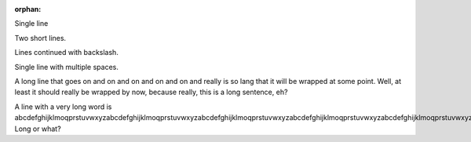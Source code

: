 :orphan:

Single line

Two short
lines.

Lines continued \
with backslash.

Single    line     with    multiple spaces.

A long line that goes on and on and on and on and on and really is so lang that it will be wrapped at some point. Well, at least it should really be wrapped by now, because really, this is a long sentence, eh?

A line with a very long word is abcdefghijklmoqprstuvwxyzabcdefghijklmoqprstuvwxyzabcdefghijklmoqprstuvwxyzabcdefghijklmoqprstuvwxyzabcdefghijklmoqprstuvwxyz. Long or what?
